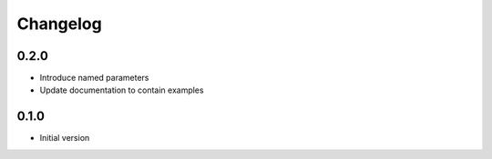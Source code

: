 Changelog
=========

0.2.0
-----

* Introduce named parameters
* Update documentation to contain examples

0.1.0
-----
* Initial version

